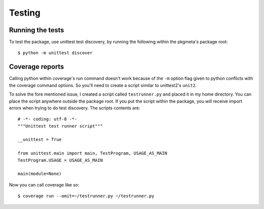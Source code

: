 Testing
=======

Running the tests
-----------------

To test the package, use unittest test discovery, by running the following
within the pkgmeta's package root::

    $ python -m unittest discover

.. Or for those of you using Python <= 2.6, you'll need to install unittest2
   first. Then run the ``unit2`` script::

       $ pip install unittest2
       $ unit2 discover

Coverage reports
----------------

Calling python within coverage's run command doesn't work
because of the ``-m`` option flag given to python
conflicts with the coverage command options.
So you'll need to create a script similar to unittest2's ``unit2``.

To solve the fore mentioned issue, I created a script called ``testrunner.py``
and placed it in my home directory.
You can place the script anywhere outside the package root.
If you put the script within the package, you will receive import errors
when trying to do test discovery.
The scripts contents are::

    # -*- coding: utf-8 -*-
    """Unittest test runner script"""

    __unittest = True

    from unittest.main import main, TestProgram, USAGE_AS_MAIN
    TestProgram.USAGE = USAGE_AS_MAIN

    main(module=None)

.. seealso:: `Integrating Coverage with Unittest Discovery <http://blog.wearpants.org/integrating-coverage-and-unittest-discovery/>`_

Now you can call coverage like so::

    $ coverage run --omit=~/testrunner.py ~/testrunner.py
